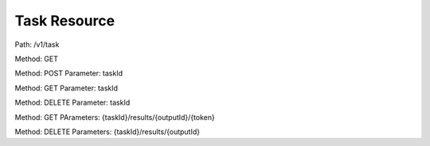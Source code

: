 =============
Task Resource
=============

Path: /v1/task


Method: GET

Method: POST
Parameter: taskId


Method: GET
Parameter: taskId


Method: DELETE
Parameter: taskId

Method: GET
PArameters: {taskId}/results/{outputId}/{token}


Method: DELETE
Parameters: {taskId}/results/{outputId}
